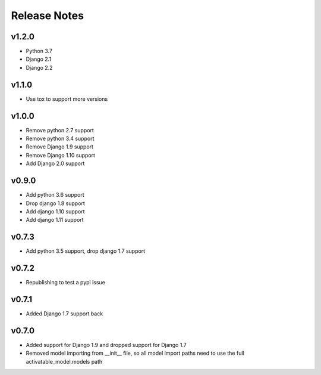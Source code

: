 Release Notes
=============

v1.2.0
------
* Python 3.7
* Django 2.1
* Django 2.2

v1.1.0
------
* Use tox to support more versions

v1.0.0
------
* Remove python 2.7 support
* Remove python 3.4 support
* Remove Django 1.9 support
* Remove Django 1.10 support
* Add Django 2.0 support

v0.9.0
------
* Add python 3.6 support
* Drop django 1.8 support
* Add django 1.10 support
* Add django 1.11 support

v0.7.3
------
* Add python 3.5 support, drop django 1.7 support

v0.7.2
------
* Republishing to test a pypi issue

v0.7.1
------
* Added Django 1.7 support back

v0.7.0
------
* Added support for Django 1.9 and dropped support for Django 1.7
* Removed model importing from __init__ file, so all model import paths need to use the full activatable_model.models path
